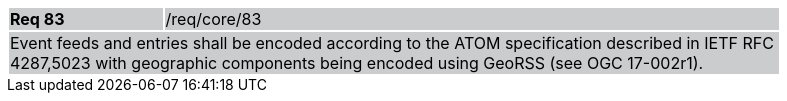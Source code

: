 [width="90%",cols="20%,80%"]
|===
|*Req 83* {set:cellbgcolor:#CACCCE}|/req/core/83
2+|Event feeds and entries shall be encoded according to the ATOM specification described in IETF RFC 4287,5023 with geographic components being encoded using GeoRSS (see OGC 17-002r1).
|===
